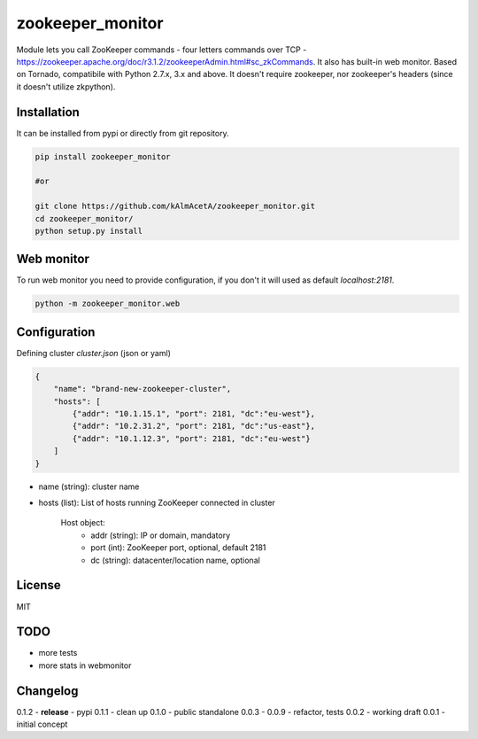 zookeeper_monitor
==================

Module lets you call ZooKeeper commands - four letters commands over TCP - https://zookeeper.apache.org/doc/r3.1.2/zookeeperAdmin.html#sc_zkCommands. It also has built-in web monitor. Based on Tornado, compatibile with Python 2.7.x, 3.x and above. It doesn't require zookeeper, nor zookeeper's headers (since it doesn't utilize zkpython).

Installation
------------

It can be installed from pypi or directly from git repository.

.. code-block:: bash

    pip install zookeeper_monitor

    #or 

    git clone https://github.com/kAlmAcetA/zookeeper_monitor.git
    cd zookeeper_monitor/
    python setup.py install


Web monitor
-----------

To run web monitor you need to provide configuration, if you don't it will used as default `localhost:2181`.
    
.. code-block:: bash

    python -m zookeeper_monitor.web


Configuration
-------------

Defining cluster `cluster.json` (json or yaml)

.. code-block:: json

    {    
        "name": "brand-new-zookeeper-cluster",    
        "hosts": [    
            {"addr": "10.1.15.1", "port": 2181, "dc":"eu-west"},    
            {"addr": "10.2.31.2", "port": 2181, "dc":"us-east"},    
            {"addr": "10.1.12.3", "port": 2181, "dc":"eu-west"}       
        ]    
    } 
    
- name (string): cluster name
- hosts (list): List of hosts running ZooKeeper connected in cluster
    
    Host object:
        - addr (string): IP or domain, mandatory
        - port (int): ZooKeeper port, optional, default 2181
        - dc (string): datacenter/location name, optional

License
-------
MIT

TODO
----
- more tests
- more stats in webmonitor


Changelog
---------

0.1.2 - **release** - pypi
0.1.1 - clean up
0.1.0 - public standalone
0.0.3 - 0.0.9 - refactor, tests
0.0.2 - working draft
0.0.1 - initial concept
